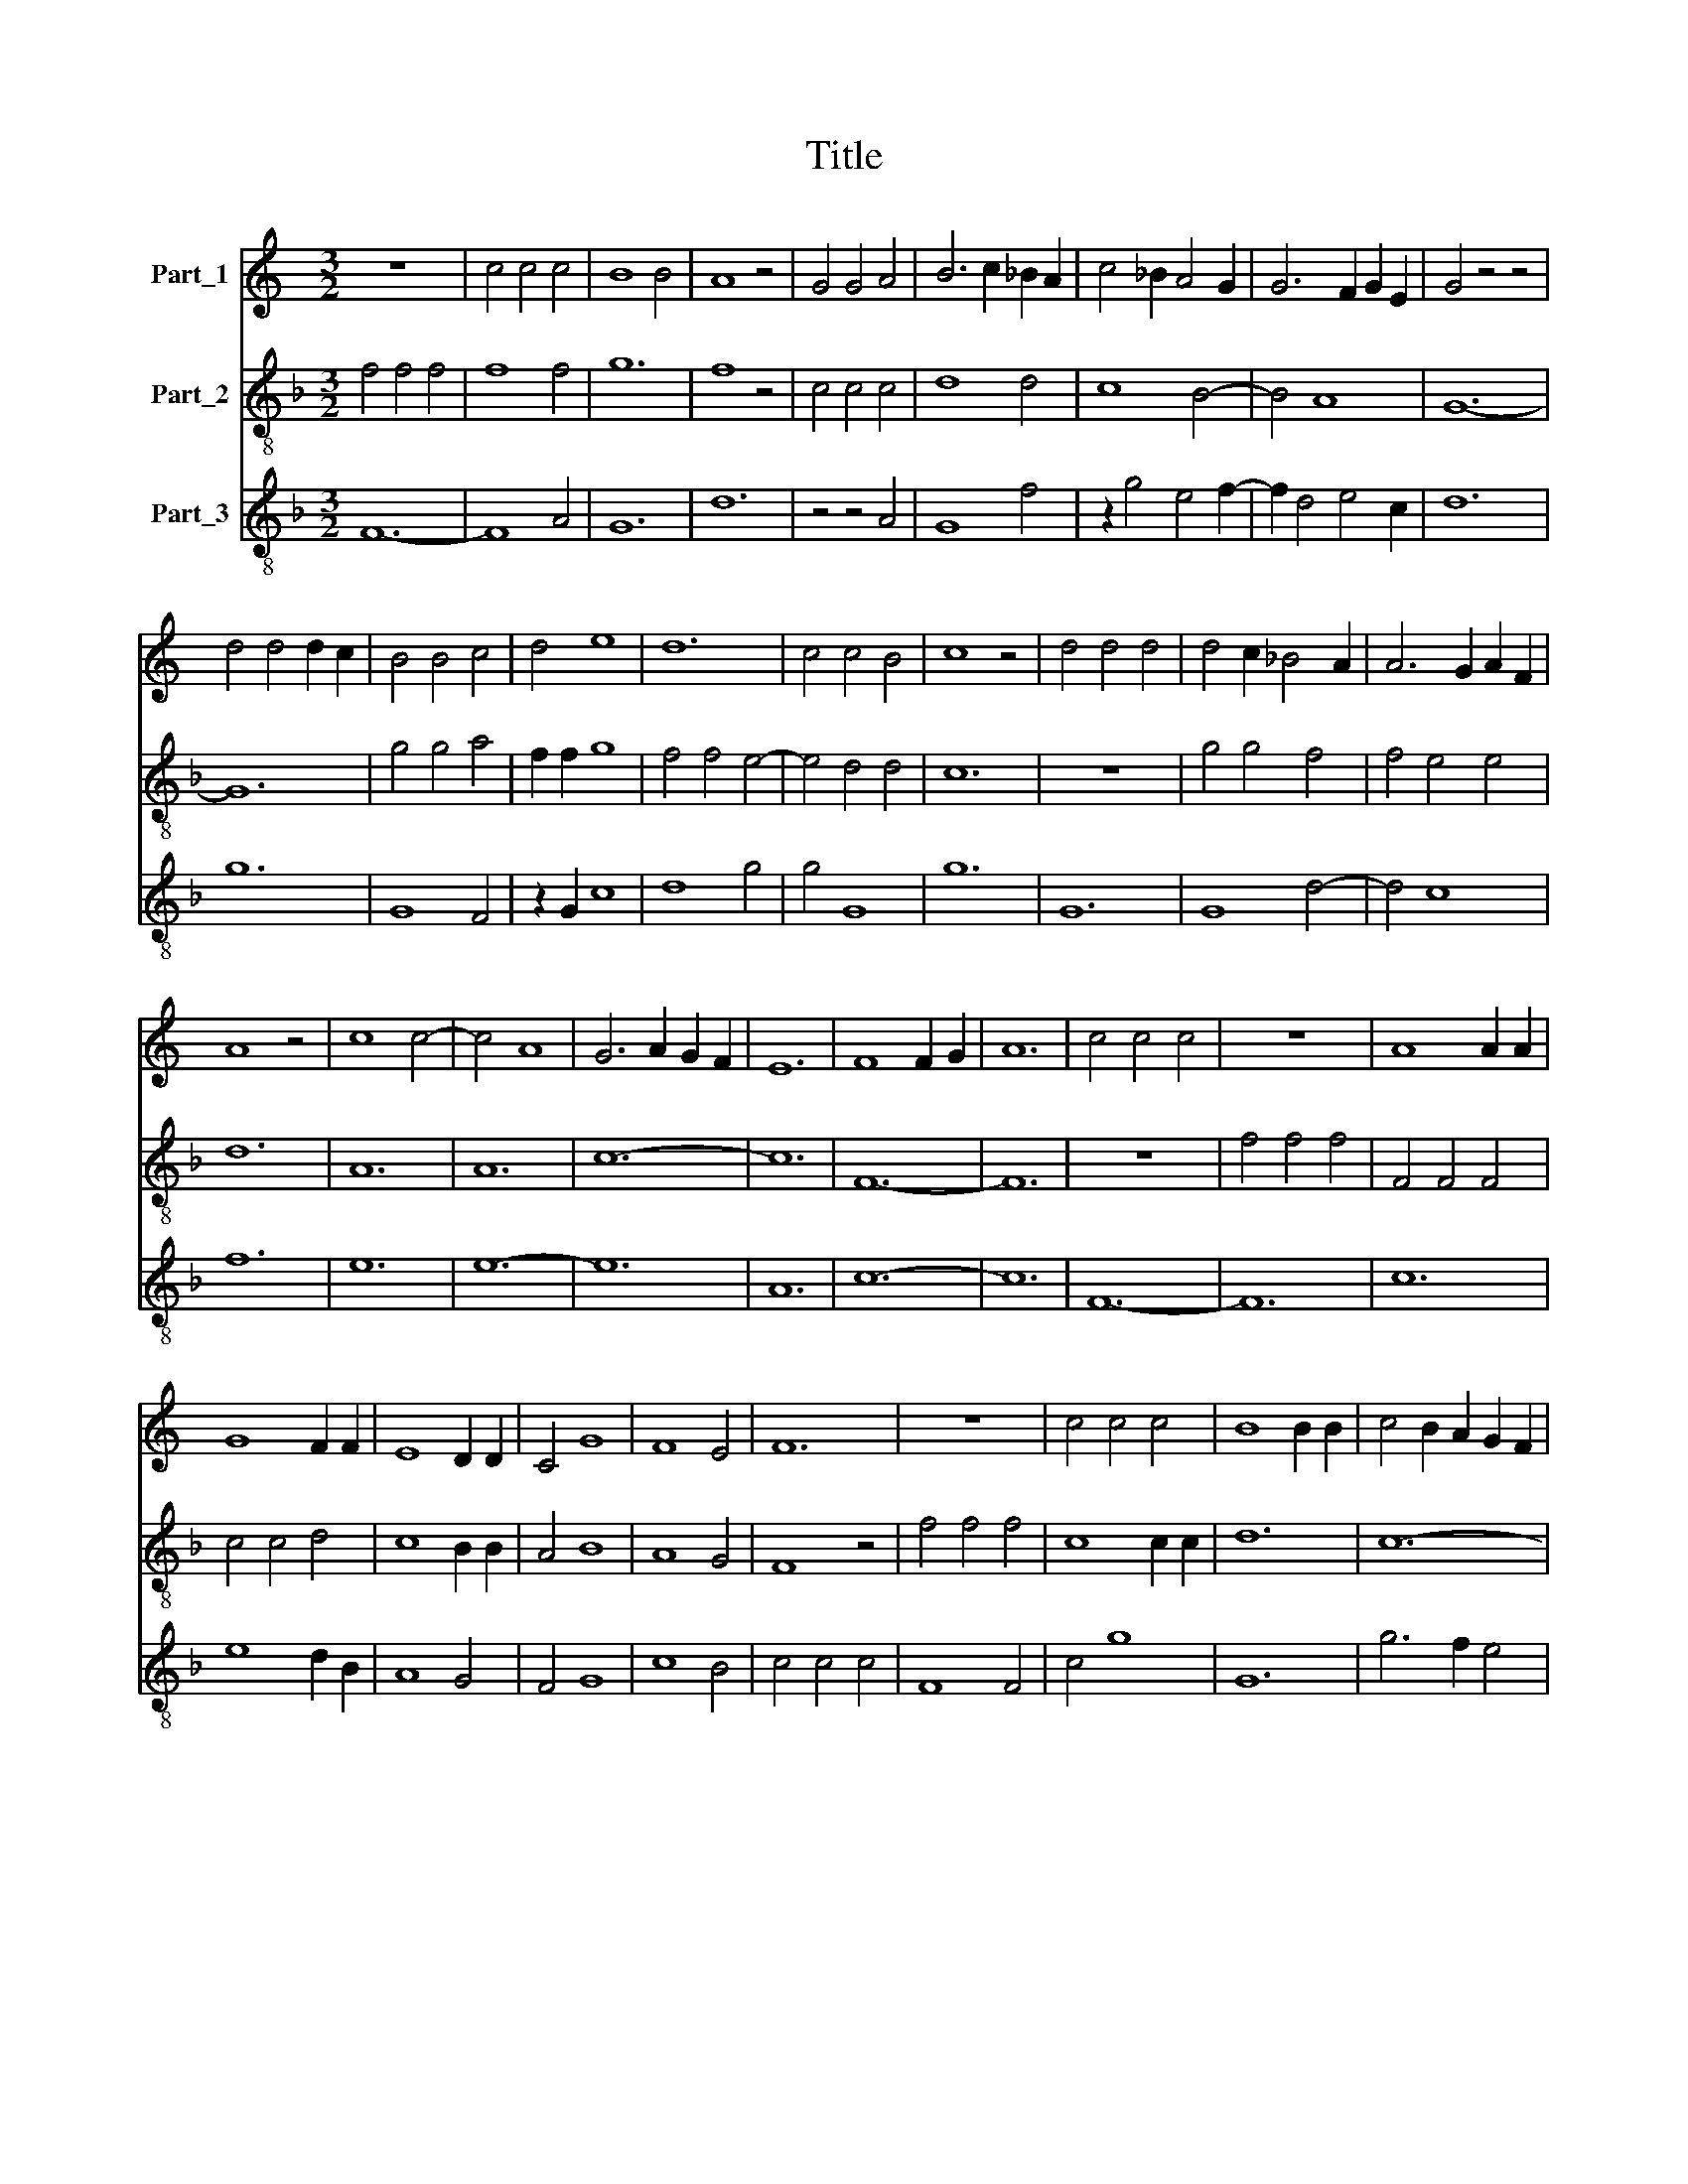 X:1
T:Title
%%score 1 2 3
L:1/8
M:3/2
K:C
V:1 treble nm="Part_1"
V:2 treble-8 nm="Part_2"
V:3 treble-8 nm="Part_3"
V:1
 z12 | c4 c4 c4 | B8 B4 | A8 z4 | G4 G4 A4 | B6 c2 _B2 A2 | c4 _B2 A4 G2 | G6 F2 G2 E2 | G4 z4 z4 | %9
 d4 d4 d2 c2 | B4 B4 c4 | d4 e8 | d12 | c4 c4 B4 | c8 z4 | d4 d4 d4 | d4 c2 _B4 A2 | A6 G2 A2 F2 | %18
 A8 z4 | c8 c4- | c4 A8 | G6 A2 G2 F2 | E12 | F8 F2 G2 | A12 | c4 c4 c4 | z12 | A8 A2 A2 | %28
 G8 F2 F2 | E8 D2 D2 | C4 G8 | F8 E4 | F12 | z12 | c4 c4 c4 | B8 B2 B2 | c4 B2 A2 G2 F2 | %37
 E4 G6 F2 | F4 F2 F2 E2 E2 | F8 c4 | c4 d4 e4 | d12 | c4 _B8 | A8 G4 | A4 z4 z4 | _B4 B4 B4 | %46
 _B4 A8 | G8 F4 | G4 z4 G4 | E8 D4 | C4 D6 C2 | C4 B,8 | C8 z4 | F6 G2 E2 D2 | F4 z4 z4 | %55
 A8 A2 A2 | _B8 B4 | A4 z2 _B2 A2 F2 | F4 G6 F2 | F4 E8 | F12 | z12 | c4 c4 c4 | _B4 A6 G2 | %64
 G6 A2 F2 E2 | G6 F2 E2 D2 | D4 G6 F2 | F6 E2 F2 D2 | F4 z4 z4 | _B4 B2 B2 B2 B2 | A12 | z12 | %72
 c4 c4 c4 | G4 A8 | =B12- | B12 | c4 c4 _B2 B2 | A4 z4 z4 | _B4 B4 A2 G2 | A4 z4 z4 | F8 F4 | %81
 E8 E2 E2 | F4 z4 z4 | A4 A4 A4 | z12 | c4 c4 _B4 | A4 z4 z4 | A4 A4 A4 | z12 | F8 F2 F2 | A12 | %91
 c12 | c6 c2 c2 c2 | _B8 A4 | G8 F4 | E8 D4 | C4 G8 | F8 E4 | F4 z4 z4 | F4 F4 G4 | A8 G2 G2 | %101
 F8 z4 | C8 D4 | C8 D2 E2 | F4 z4 z4 | A4 A4 A4 | G6 A2 G2 F2 | A4 z4 A4 | A4 _B8 | A8 G4 | %110
 !fermata!A12 | F4 E2 D2 E4 | A8 A4 | G6 A2 F2 E2 | G4 z4 z4 | c8 _B4 | A4 G6 F2 | E4 G6 F2 | %118
 F6 D2 E4 | F12 || !fermata!c12 | !fermata!B12 | z12 | !fermata!A12 | !fermata!G12 | !fermata!A12 | %126
 z12 | !fermata!G12 | !fermata!F12 | !fermata!E12 | F12 |] %131
V:2
[K:F] f4 f4 f4 | f8 f4 | g12 | f8 z4 | c4 c4 c4 | d8 d4 | c8 B4- | B4 A8 | G12- | G12 | g4 g4 a4 | %11
 f2 f2 g8 | f4 f4 e4- | e4 d4 d4 | c12 | z12 | g4 g4 f4 | f4 e4 e4 | d12 | A12 | A12 | c12- | c12 | %23
 F12- | F12 | z12 | f4 f4 f4 | F4 F4 F4 | c4 c4 d4 | c8 B2 B2 | A4 B8 | A8 G4 | F8 z4 | f4 f4 f4 | %34
 c8 c2 c2 | d12 | c12- | c4 c4 c2 c2 | c4 c2 c2 c2 c2 | F12- | F12 | z12 | g4 f8 | e8 d4 | %44
 e4 e4 e4 | d12 | G4 c4 c4 | B8 A4 | G12 | c4 c4 B4 | A4 G4 A4 | A4 G8 | F12 | c4 c4 B4 | c12 | %55
 c4 c4 c4 | g8 g4 | c12 | z2 c2 d8 | c4 A4 G4 | F12 | f4 f4 f4 | z12 | d4 c8 | B8 A4 | G12 | %66
 B8 A4 | A4 G8 | F12 | G12 | d4 d2 d2 d2 d2 | f12 | z12 | e4 f2 f2 f2 e2 | d12 | g4 g4 g2 e2 | %76
 c4 z4 z4 | d4 d4 B2 B2 | G4 z4 z4 | F4 F4 F4 | z4 z4 F2 F2 | c12 | F12 | z12 | f4 f4 f4 | %85
 c4 c4 d4 | A12 | z12 | d4 d4 d4 | z12 | A8 c2 c2 | f12 | F12 | G4 G2 G2 G4 | z12 | g8 f4 | e8 c4 | %97
 F4 G8 | F12 | z12 | f4 f4 g4 | a8 g2 g2 | e8 f4 | g8 a4 | d4 e4 f4 | z4 z4 d4 | B4 c4 d2 B2 | %107
 A12 | F4 G8 | F8 E4 | F12 | A4 A2 A2 G4 | F12 | c4 c2 c2 A2 A2 | G12 | f8 d4 | c4 B6 A2 | c8 B4 | %118
 A4 G8 | F12 || !fermata!f12 | !fermata!d12 | z12 | !fermata!c12 | !fermata!B12 | !fermata!F12 | %126
 z12 | !fermata!B12 | !fermata!A12 | !fermata!G12 | F12 |] %131
V:3
[K:F] F12- | F8 A4 | G12 | d12 | z4 z4 A4 | G8 f4 | z2 g4 e4 f2- | f2 d4 e4 c2 | d12 | g12 | %10
 G8 F4 | z2 G2 c8 | d8 g4 | g4 G8 | g12 | G12 | G8 d4- | d4 c8 | f12 | e12 | e12- | e12 | A12 | %23
 c12- | c12 | F12- | F12 | c12 | e8 d2 B2 | A8 G4 | F4 G8 | c8 B4 | c4 c4 c4 | F8 F4 | c4 g8 | %35
 G12 | g6 f2 e4 | g4 e6 d2 | A6 G2 A2 B2 | c12 | z12 | g8 f4 | e4 d8 | c8 B4 | A8 c4 | G12 | %46
 d4 e8 | d8 c4 | d4 e2 d2 c2 B2 | A8 G4 | f4 g4 e4 | f4 g2 f2 e4 | f4 g2 f2 e2 d2 | c2 A4 B2 G4 | %54
 F12- | F12 | G12 | F12 | A4 G8 | A4 c2 c2 B4 | c12 | F12 | f12 | f4 e8 | d8 c4 | d4 B6 A2 | %66
 G6 B2 c4- | c4 d4 B4 | c4 f2 d2 f2 e2 | d4 d4 d4 | z12 | d8 B2 A2 | F12 | c4 F4 c4 | G12- | G12 | %76
 g4 f4 e2 d2 | f12 | z4 d4 c2 B2 | A4 c8 | F8 c4 | A6 G2 A2 B2 | c12 | A12 | F12 | z12 | c4 e8 | %87
 d8 d4 | G8 G4 | F12- | F12 | F12 | f12 | d12 | G8 A4 | z12 | g4 e8 | c4 B8 | c12 | F8 B4 | A8 G4 | %101
 F8 c4 | z12 | e8 f2 g2 | a6 g2 d4 | A8 F4 | G4 z2 f2 d4 | e8 e4 | f4 d8 | c8 G4 | !fermata!c12 | %111
 c8 =B4 | c12 | e6 d2 c4 | d12 | z12 | e6 d2 c4 | A4 B2 c4 d2 | c4 B8 | c12 || F12 | G12 | z12 | %123
 e12 | d12 | c12 | z12 | d12 | c12 | B12 | c12 |] %131


